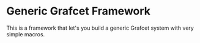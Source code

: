 * Generic Grafcet Framework
This is a framework that let's you build a generic Grafcet system with very simple macros.
